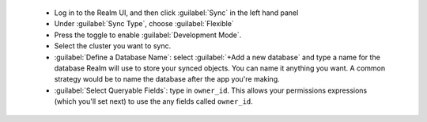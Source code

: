   - Log in to the Realm UI, and then click :guilabel:`Sync` in the left hand 
    panel
  - Under :guilabel:`Sync Type`, choose :guilabel:`Flexible`
  - Press the toggle to enable :guilabel:`Development Mode`.
  - Select the cluster you want to sync.
  - :guilabel:`Define a Database Name`: select :guilabel:`+Add a new
    database` and type a name for the database Realm will use to store your synced
    objects. You can name it anything you want. A common strategy would be to name
    the database after the app you're making.
  - :guilabel:`Select Queryable Fields`: type in ``owner_id``. This allows 
    your permissions expressions (which you'll set next) to use the any fields
    called ``owner_id``.
